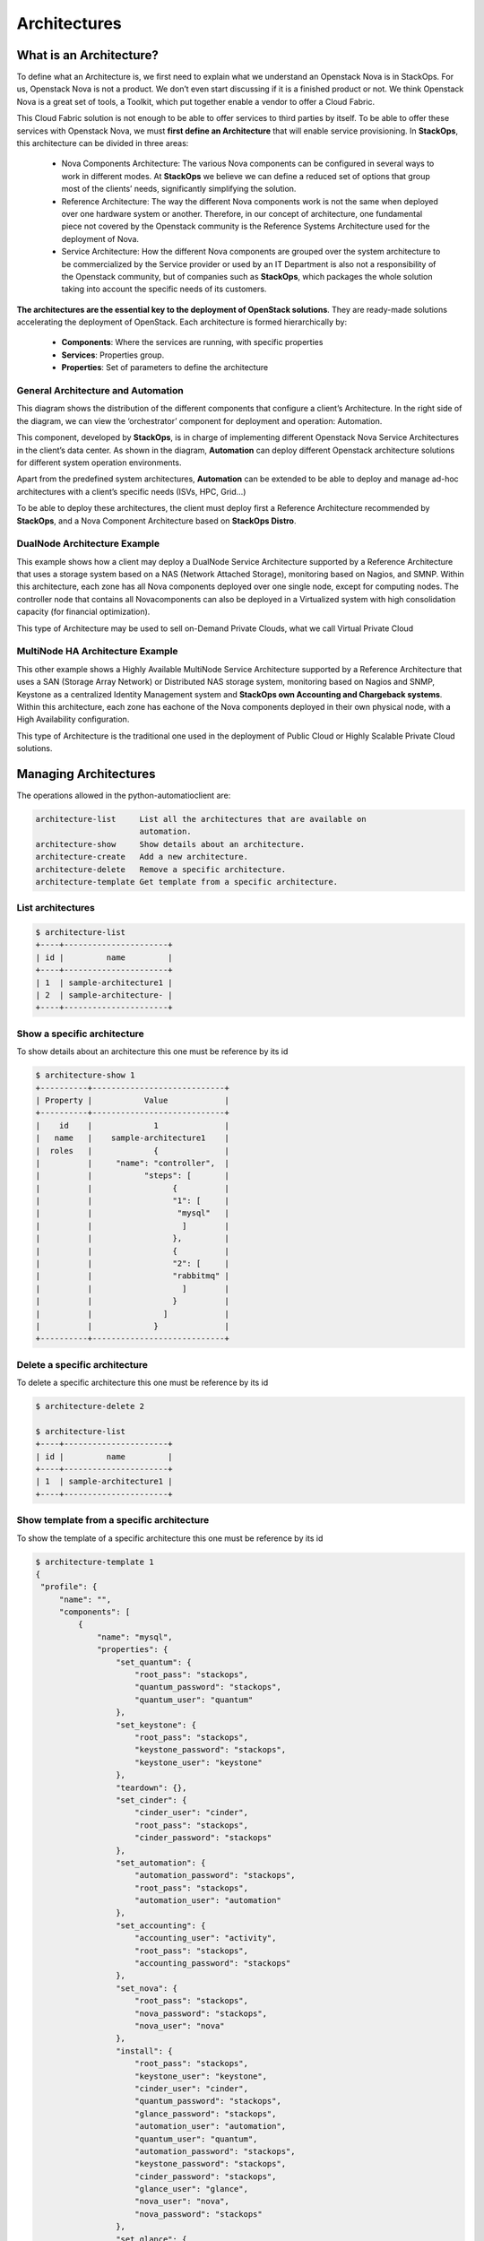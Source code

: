 Architectures
=============

What is an Architecture?
------------------------

To define what an Architecture is, we first need to explain what we understand an Openstack Nova is in StackOps. For us, Openstack Nova is not a product. We don’t even start discussing if it is a finished product or not. We think Openstack Nova is a great set of tools, a Toolkit, which put together enable a vendor to offer a Cloud Fabric. 

This Cloud Fabric solution is not enough to be able to offer services to third parties by itself. To be able to offer these services with Openstack Nova, we must **first define an Architecture** that will enable service provisioning. In **StackOps**, this architecture can be divided in three areas:

    - Nova Components Architecture: The various Nova components can be configured in several ways to work in different modes. At **StackOps** we believe we can define a reduced set of 
      options that group most of the clients’ needs, significantly simplifying the solution.
    
    - Reference Architecture: The way the different Nova components work is not the same when deployed over one hardware system or another. Therefore, in our concept of architecture, 
      one fundamental piece not covered by the Openstack community is the Reference Systems Architecture used for the deployment of Nova.
    
    - Service Architecture: How the different Nova components are grouped over the system architecture to be commercialized by the Service provider or used by an IT Department is also 
      not a responsibility of the Openstack community, but of companies such as **StackOps**, which packages the whole solution taking into account the specific needs of its customers.


**The architectures are the essential key to the deployment of OpenStack solutions**. They are ready-made solutions accelerating the deployment of OpenStack. Each architecture is formed hierarchically by:
    
    - **Components**: Where the services are running, with specific properties
    - **Services**: Properties group.
    - **Properties**: Set of parameters to define the architecture

General Architecture and Automation
^^^^^^^^^^^^^^^^^^^^^^^^^^^^^^^^^^^

This diagram shows the distribution of the different components that configure a client’s Architecture. In the right side of the diagram, we can view the ‘orchestrator’ component for deployment and operation: Automation.

This component, developed by **StackOps**, is in charge of implementing different Openstack Nova Service Architectures in the client’s data center. As shown in the diagram, **Automation** can deploy different Openstack architecture solutions for different system operation environments.

Apart from the predefined system architectures, **Automation** can be extended to be able to deploy and manage ad-hoc architectures with a client’s specific needs (ISVs, HPC, Grid…)

To be able to deploy these architectures, the client must deploy first a Reference Architecture recommended by **StackOps**, and a Nova Component Architecture based on **StackOps Distro**.

.. image:: images/architecturegeneral.png
    :alt: General Architecture and Automation
    :align: center
    :width: 800pt

DualNode Architecture Example
^^^^^^^^^^^^^^^^^^^^^^^^^^^^^

This example shows how a client may deploy a DualNode Service Architecture supported by a Reference Architecture that uses a storage system based on a NAS (Network Attached Storage), monitoring based on Nagios, and SMNP. Within this architecture, each zone has all Nova components deployed over one single node, except for computing nodes. The controller node that contains all Novacomponents can also be deployed in a Virtualized system with high consolidation capacity (for financial optimization).

This type of Architecture may be used to sell on-Demand Private Clouds, what we call Virtual Private Cloud


.. image:: images/architectureDualNode.png
    :alt: Dual Node Architecture and Automation
    :align: center
    :width: 800pt

MultiNode HA Architecture Example
^^^^^^^^^^^^^^^^^^^^^^^^^^^^^^^^^

This other example shows a Highly Available MultiNode Service Architecture supported by a Reference Architecture that uses a SAN (Storage Array Network) or Distributed NAS storage system, monitoring based on Nagios and SNMP, Keystone as a centralized Identity Management system and **StackOps own Accounting and Chargeback systems**. Within this architecture, each zone has eachone of the Nova components deployed in their own physical node, with a High Availability configuration.

This type of Architecture is the traditional one used in the deployment of Public Cloud or Highly Scalable Private Cloud solutions.

.. image:: images/architectureMultiNodeHA.png
    :alt: Multinode HA Architecture and Automation
    :align: center
    :width: 800pt


Managing Architectures
----------------------

The operations allowed in the python-automatioclient are:

.. code-block:: bash

   architecture-list     List all the architectures that are available on
                         automation.
   architecture-show     Show details about an architecture.
   architecture-create   Add a new architecture.
   architecture-delete   Remove a specific architecture.
   architecture-template Get template from a specific architecture.

List architectures
^^^^^^^^^^^^^^^^^^

.. code-block:: bash

   $ architecture-list
   +----+----------------------+
   | id |         name         |
   +----+----------------------+
   | 1  | sample-architecture1 |
   | 2  | sample-architecture- |
   +----+----------------------+

Show a specific architecture
^^^^^^^^^^^^^^^^^^^^^^^^^^^^^

To show details about an architecture this one must be reference by its id

.. code-block:: bash

   $ architecture-show 1
   +----------+----------------------------+
   | Property |           Value            |
   +----------+----------------------------+
   |    id    |             1              |
   |   name   |    sample-architecture1    |
   |  roles   |             {              |
   |          |     "name": "controller",  |
   |          |           "steps": [       |
   |          |                 {          |
   |          |                 "1": [     |
   |          |                  "mysql"   |
   |          |                   ]        |
   |          |                 },         |
   |          |                 {          |
   |          |                 "2": [     |
   |          |                 "rabbitmq" |
   |          |                   ]        |
   |          |                 }          |
   |          |               ]            |
   |          |             }              |
   +----------+----------------------------+

Delete a specific architecture
^^^^^^^^^^^^^^^^^^^^^^^^^^^^^^

To delete a specific architecture this one must be reference by its id

.. code-block:: bash

   $ architecture-delete 2

   $ architecture-list
   +----+----------------------+
   | id |         name         |
   +----+----------------------+
   | 1  | sample-architecture1 |
   +----+----------------------+

Show template from a specific architecture
^^^^^^^^^^^^^^^^^^^^^^^^^^^^^^^^^^^^^^^^^^

To show the template of a specific architecture this one must be reference by its id

.. code-block:: bash

   $ architecture-template 1
   {
    "profile": {
        "name": "",
        "components": [
            {
                "name": "mysql",
                "properties": {
                    "set_quantum": {
                        "root_pass": "stackops",
                        "quantum_password": "stackops",
                        "quantum_user": "quantum"
                    },
                    "set_keystone": {
                        "root_pass": "stackops",
                        "keystone_password": "stackops",
                        "keystone_user": "keystone"
                    },
                    "teardown": {},
                    "set_cinder": {
                        "cinder_user": "cinder",
                        "root_pass": "stackops",
                        "cinder_password": "stackops"
                    },
                    "set_automation": {
                        "automation_password": "stackops",
                        "root_pass": "stackops",
                        "automation_user": "automation"
                    },
                    "set_accounting": {
                        "accounting_user": "activity",
                        "root_pass": "stackops",
                        "accounting_password": "stackops"
                    },
                    "set_nova": {
                        "root_pass": "stackops",
                        "nova_password": "stackops",
                        "nova_user": "nova"
                    },
                    "install": {
                        "root_pass": "stackops",
                        "keystone_user": "keystone",
                        "cinder_user": "cinder",
                        "quantum_password": "stackops",
                        "glance_password": "stackops",
                        "automation_user": "automation",
                        "quantum_user": "quantum",
                        "automation_password": "stackops",
                        "keystone_password": "stackops",
                        "cinder_password": "stackops",
                        "glance_user": "glance",
                        "nova_user": "nova",
                        "nova_password": "stackops"
                    },
                    "set_glance": {
                        "root_pass": "stackops",
                        "glance_password": "stackops",
                        "glance_user": "glance"
                    },
                    "validate": {
                        "username": "",
                        "drop_schema": null,
                        "install_database": null,
                        "database_type": "",
                        "host": "",
                        "password": "",
                        "port": "",
                        "schema": ""
                    },
                    "set_portal": {
                        "root_pass": "stackops",
                        "portal_user": "portal",
                        "portal_password": "stackops"
                    }
                }
            },
            {
                "name": "rabbitmq",
                "properties": {
                    "start": {},
                    "validate": {
                        "rpassword": null,
                        "virtual_host": null,
                        "host": "",
                        "ruser": null,
                        "service_type": "",
                        "rport": null
                    },
                    "stop": {},
                    "install": {
                        "cluster": false,
                        "password": "guest"
                    }
                }
            }
        ],
        "properties": {}
    }
   }
